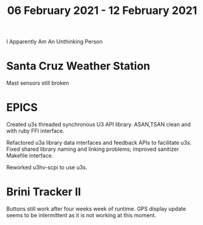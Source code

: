 #+TITLE: 06 February 2021 - 12 February 2021

I Apparently Am An Unthinking Person

* Santa Cruz Weather Station
Mast sensors still broken
* EPICS

Created u3s threaded synchronous U3 API library. ASAN,TSAN clean and
with ruby FFI interface.

Refactored u3a library data interfaces and feedback APIs to facilitate
u3s.  Fixed shared library naming and linking problems; improved
sanitizer Makefile interface.

Reworked u3hv-scpi to use u3s.

* Brini Tracker II
Buttons still work after four weeks week of runtime. GPS display update
seems to be intermittent as it is not working at this moment.
